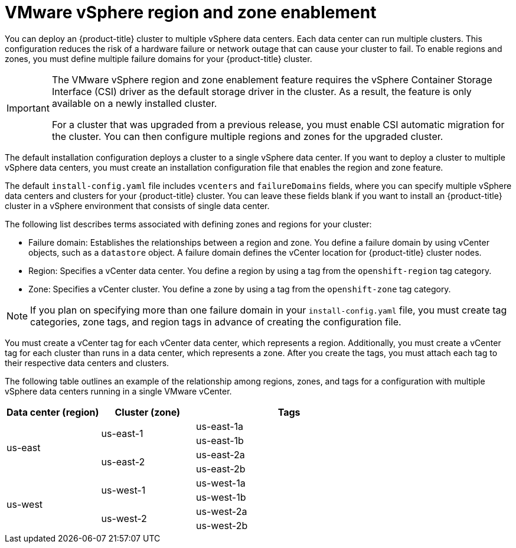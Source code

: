 // Module included in the following assemblies:
//
//* installing/installing-vsphere-installer-provisioned-customizations.adoc [IPI]
//* installing/installing-vsphere.adoc [UPI]
//* installing/installing-vsphere-network-customizations.adoc [UPI]
//* installing/installing-restricted-networks-installer-provisioned-vsphere.adoc [IPI]
//* installing/installing-restricted-networks-vsphere.adoc [IPI]

:_mod-docs-content-type: CONCEPT
[id="installation-vsphere-regions-zones_{context}"]
= VMware vSphere region and zone enablement

You can deploy an {product-title} cluster to multiple vSphere data centers. Each data center can run multiple clusters. This configuration reduces the risk of a hardware failure or network outage that can cause your cluster to fail. To enable regions and zones, you must define multiple failure domains for your {product-title} cluster.

[IMPORTANT]
====
The VMware vSphere region and zone enablement feature requires the vSphere Container Storage Interface (CSI) driver as the default storage driver in the cluster. As a result, the feature is only available on a newly installed cluster.

For a cluster that was upgraded from a previous release, you must enable CSI automatic migration for the cluster. You can then configure multiple regions and zones for the upgraded cluster.
====

The default installation configuration deploys a cluster to a single vSphere data center. If you want to deploy a cluster to multiple vSphere data centers, you must create an installation configuration file that enables the region and zone feature.

The default `install-config.yaml` file includes `vcenters` and `failureDomains` fields, where you can specify multiple vSphere data centers and clusters for your {product-title} cluster. You can leave these fields blank if you want to install an {product-title} cluster in a vSphere environment that consists of single data center.

The following list describes terms associated with defining zones and regions for your cluster:

* Failure domain: Establishes the relationships between a region and zone. You define a failure domain by using vCenter objects, such as a `datastore` object. A failure domain defines the vCenter location for {product-title} cluster nodes.
* Region: Specifies a vCenter data center. You define a region by using a tag from the  `openshift-region` tag category.
* Zone: Specifies a vCenter cluster. You define a zone by using a tag from the `openshift-zone` tag category.

[NOTE]
====
If you plan on specifying more than one failure domain in your `install-config.yaml` file, you must create tag categories, zone tags, and region tags in advance of creating the configuration file.
====

You must create a vCenter tag for each vCenter data center, which represents a region. Additionally, you must create a vCenter tag for each cluster than runs in a data center, which represents a zone. After you create the tags, you must attach each tag to their respective data centers and clusters.

The following table outlines an example of the relationship among regions, zones, and tags for a configuration with multiple vSphere data centers running in a single VMware vCenter.

[cols="2,2a,4a",options="header"]
|===
|Data center (region)| Cluster (zone)| Tags

.4+|us-east

.2+|us-east-1
|us-east-1a
|us-east-1b
.2+|us-east-2
|us-east-2a
|us-east-2b

.4+|us-west
.2+|us-west-1
|us-west-1a
|us-west-1b
.2+|us-west-2
|us-west-2a
|us-west-2b
|===
